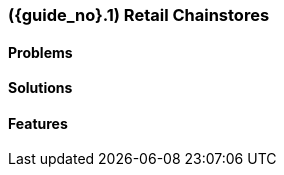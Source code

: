 [#section-retail-chainstores-industry]
=== ({guide_no}.{counter2:chapter_no_industry_guide}{chapter_no_industry_guide}) Retail Chainstores
:doctype: book

==== Problems


==== Solutions


==== Features


